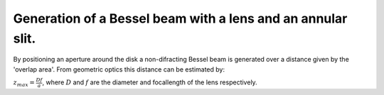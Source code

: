 Generation of a Bessel beam with a lens and an annular slit.
------------------------------------------------------------

By positioning an aperture around the disk a non-difracting Bessel beam is generated over a distance given by
the 'overlap area'. From geometric optics this distance can be estimated by:

:math:`z_{max}=\frac{Df}{a}`, where :math:`D` and :math:`f` are the diameter and focallength of the lens respectively.

.. plot:: ./Examples/BesselBeam/BesselAnnularSlit3.py
